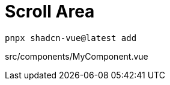 = Scroll Area

[source,bash]
----
pnpx shadcn-vue@latest add 
----

[source,vue,title="src/components/MyComponent.vue"]
----
----